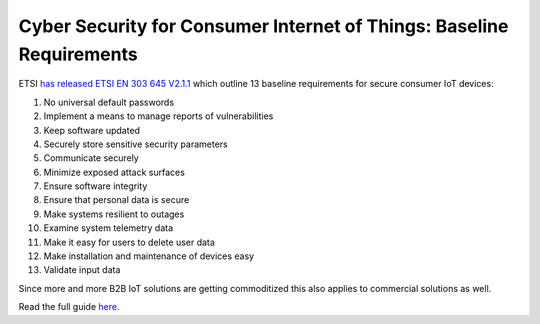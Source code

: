 ================================================================================
Cyber Security for Consumer Internet of Things: Baseline Requirements
================================================================================

ETSI `has released ETSI EN 303 645 V2.1.1 <https://www.etsi.org/newsroom/press-releases/1789-2020-06-etsi-releases-world-leading-consumer-iot-security-standard>`_ which outline 13 baseline requirements for secure consumer IoT devices:

#.  No universal default passwords
#.  Implement a means to manage reports of vulnerabilities
#.  Keep software updated
#.  Securely store sensitive security parameters
#.  Communicate securely
#.  Minimize exposed attack surfaces
#.  Ensure software integrity
#.  Ensure that personal data is secure
#.  Make systems resilient to outages
#.  Examine system telemetry data
#.  Make it easy for users to delete user data
#.  Make installation and maintenance of devices easy
#.  Validate input data

Since more and more B2B IoT solutions are getting commoditized this also applies to commercial solutions as well.

Read the full guide `here <https://www.etsi.org/newsroom/press-releases/1789-2020-06-etsi-releases-world-leading-consumer-iot-security-standard>`_.
